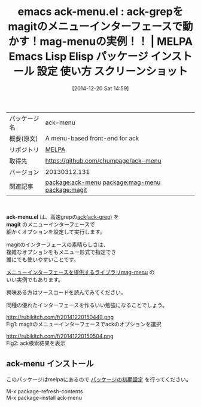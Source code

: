 #+BLOG: rubikitch
#+POSTID: 756
#+DATE: [2014-12-20 Sat 14:59]
#+PERMALINK: ack-menu
#+OPTIONS: toc:nil num:nil todo:nil pri:nil tags:nil ^:nil \n:t -:nil
#+ISPAGE: nil
#+DESCRIPTION:
# (progn (erase-buffer)(find-file-hook--org2blog/wp-mode))
#+BLOG: rubikitch
#+CATEGORY: Emacs, Emacs Lisp, 
#+EL_PKG_NAME: ack-menu
#+EL_TAGS: emacs, emacs lisp %p, elisp %p, emacs %f %p, emacs %p 使い方, emacs %p 設定, emacs パッケージ %p, emacs %p スクリーンショット, package:mag-menu, relate:mag-menu, ack-grep, ack, grep, ag, pt, the_platinum_searcher, the_silver_searcher, relate:magit
#+EL_TITLE: Emacs Lisp Elisp パッケージ インストール 設定 使い方 スクリーンショット
#+EL_TITLE0: ack-grepをmagitのメニューインターフェースで動かす！mag-menuの実例！！
#+begin: org2blog
#+DESCRIPTION: MELPAのEmacs Lispパッケージack-menuの紹介
#+MYTAGS: package:ack-menu, emacs 使い方, emacs コマンド, emacs, emacs lisp ack-menu, elisp ack-menu, emacs melpa ack-menu, emacs ack-menu 使い方, emacs ack-menu 設定, emacs パッケージ ack-menu, emacs ack-menu スクリーンショット, package:mag-menu, relate:mag-menu, ack-grep, ack, grep, ag, pt, the_platinum_searcher, the_silver_searcher, relate:magit
#+TITLE: emacs ack-menu.el : ack-grepをmagitのメニューインターフェースで動かす！mag-menuの実例！！ | MELPA Emacs Lisp Elisp パッケージ インストール 設定 使い方 スクリーンショット
#+BEGIN_HTML
<table>
<tr><td>パッケージ名</td><td>ack-menu</td></tr>
<tr><td>概要(原文)</td><td>A menu-based front-end for ack</td></tr>
<tr><td>リポジトリ</td><td><a href="http://melpa.org/">MELPA</a></td></tr>
<tr><td>取得先</td><td><a href="https://github.com/chumpage/ack-menu">https://github.com/chumpage/ack-menu</a></td></tr>
<tr><td>バージョン</td><td>20130312.131</td></tr>
<tr><td>関連記事</td><td><a href="http://rubikitch.com/tag/package:ack-menu/">package:ack-menu</a> <a href="http://rubikitch.com/tag/package:mag-menu/">package:mag-menu</a> <a href="http://rubikitch.com/tag/package:magit/">package:magit</a></td></tr>
</table>
<br />
#+END_HTML
*ack-menu.el* は、高速grepの[[http://beyondgrep.com/][ack(ack-grep)]] を
*magit* のメニューインターフェースで
細かくオプションを設定して実行します。

magitのインターフェースの素晴らしさは、
複雑なオプションをもメニュー形式で指定でき
誰にでも使いやすいことです。

[[http://rubikitch.com/2014/12/20/mag-menu/][メニューインターフェースを提供するライブラリmag-menu]] の
いい実例でもあります。

興味ある方はソースコードを読んでみてください。

同種の優れたインターフェースを作るいい勉強になることでしょう。

# (progn (forward-line 1)(shell-command "screenshot-time.rb org_template" t))
http://rubikitch.com/f/20141220150449.png
Fig1: magitのメニューインターフェースでackのオプションを選択

http://rubikitch.com/f/20141220150504.png
Fig2: ack検索結果を表示
** ack-menu インストール
このパッケージはmelpaにあるので [[http://rubikitch.com/package-initialize][パッケージの初期設定]] を行ってください。

M-x package-refresh-contents
M-x package-install ack-menu


#+end:
** 概要                                                             :noexport:
*ack-menu.el* は、高速grepの[[http://beyondgrep.com/][ack(ack-grep)]] を
*magit* のメニューインターフェースで
細かくオプションを設定して実行します。

magitのインターフェースの素晴らしさは、
複雑なオプションをもメニュー形式で指定でき
誰にでも使いやすいことです。

[[http://rubikitch.com/2014/12/20/mag-menu/][メニューインターフェースを提供するライブラリmag-menu]] の
いい実例でもあります。

興味ある方はソースコードを読んでみてください。

同種の優れたインターフェースを作るいい勉強になることでしょう。

# (progn (forward-line 1)(shell-command "screenshot-time.rb org_template" t))
http://rubikitch.com/f/20141220150449.png
Fig1: magitのメニューインターフェースでackのオプションを選択

http://rubikitch.com/f/20141220150504.png
Fig2: ack検索結果を表示

